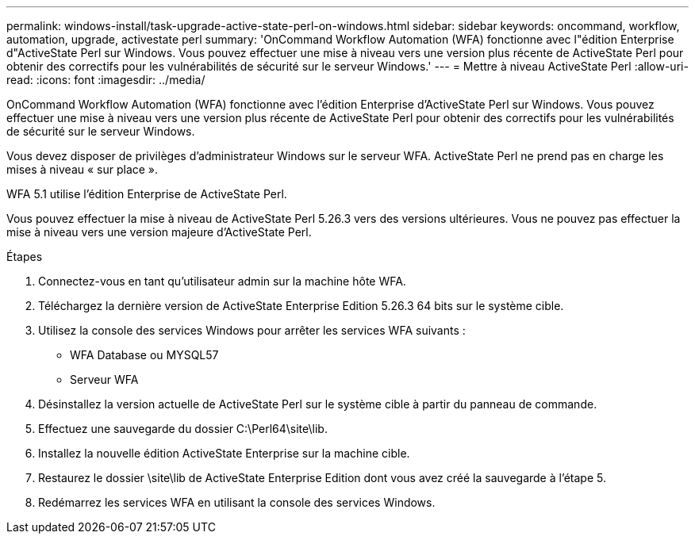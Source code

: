 ---
permalink: windows-install/task-upgrade-active-state-perl-on-windows.html 
sidebar: sidebar 
keywords: oncommand, workflow, automation, upgrade, activestate perl 
summary: 'OnCommand Workflow Automation (WFA) fonctionne avec l"édition Enterprise d"ActiveState Perl sur Windows. Vous pouvez effectuer une mise à niveau vers une version plus récente de ActiveState Perl pour obtenir des correctifs pour les vulnérabilités de sécurité sur le serveur Windows.' 
---
= Mettre à niveau ActiveState Perl
:allow-uri-read: 
:icons: font
:imagesdir: ../media/


[role="lead"]
OnCommand Workflow Automation (WFA) fonctionne avec l'édition Enterprise d'ActiveState Perl sur Windows. Vous pouvez effectuer une mise à niveau vers une version plus récente de ActiveState Perl pour obtenir des correctifs pour les vulnérabilités de sécurité sur le serveur Windows.

Vous devez disposer de privilèges d'administrateur Windows sur le serveur WFA. ActiveState Perl ne prend pas en charge les mises à niveau « sur place ».

WFA 5.1 utilise l'édition Enterprise de ActiveState Perl.

Vous pouvez effectuer la mise à niveau de ActiveState Perl 5.26.3 vers des versions ultérieures. Vous ne pouvez pas effectuer la mise à niveau vers une version majeure d'ActiveState Perl.

.Étapes
. Connectez-vous en tant qu'utilisateur admin sur la machine hôte WFA.
. Téléchargez la dernière version de ActiveState Enterprise Edition 5.26.3 64 bits sur le système cible.
. Utilisez la console des services Windows pour arrêter les services WFA suivants :
+
** WFA Database ou MYSQL57
** Serveur WFA


. Désinstallez la version actuelle de ActiveState Perl sur le système cible à partir du panneau de commande.
. Effectuez une sauvegarde du dossier C:\Perl64\site\lib.
. Installez la nouvelle édition ActiveState Enterprise sur la machine cible.
. Restaurez le dossier \site\lib de ActiveState Enterprise Edition dont vous avez créé la sauvegarde à l'étape 5.
. Redémarrez les services WFA en utilisant la console des services Windows.

